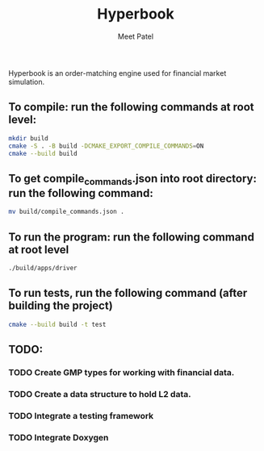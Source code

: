 #+TITLE: Hyperbook
#+AUTHOR: Meet Patel

Hyperbook is an order-matching engine used for financial market simulation.

** To compile: run the following commands at root level:

#+begin_src bash
  mkdir build
  cmake -S . -B build -DCMAKE_EXPORT_COMPILE_COMMANDS=ON
  cmake --build build
#+end_src

** To get compile_commands.json into root directory: run the following command:

#+begin_src bash
  mv build/compile_commands.json .
#+end_src

** To run the program: run the following command at root level

#+begin_src bash
  ./build/apps/driver
#+end_src

** To run tests, run the following command (after building the project)

#+begin_src bash
  cmake --build build -t test
#+end_src

** TODO:
*** TODO Create GMP types for working with financial data.
*** TODO Create a data structure to hold L2 data.
*** TODO Integrate a testing framework
*** TODO Integrate Doxygen
